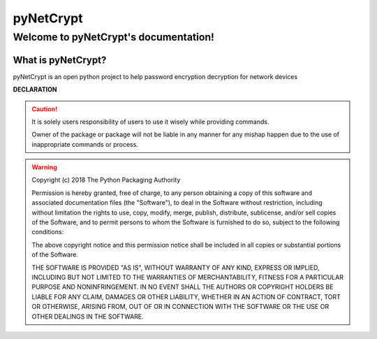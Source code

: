 pyNetCrypt
############

Welcome to pyNetCrypt's documentation!
***************************************

What is pyNetCrypt?
====================

pyNetCrypt is an open python project to help password encryption decryption for network devices 


**DECLARATION**

.. caution::

	It is solely users responsibility of users to use it wisely while providing commands.

	Owner of the package or package will not be liable in any manner for any mishap happen due to the use of inappropriate commands or process.


.. warning::
	Copyright (c) 2018 The Python Packaging Authority

	Permission is hereby granted, free of charge, to any person obtaining a copy
	of this software and associated documentation files (the "Software"), to deal
	in the Software without restriction, including without limitation the rights
	to use, copy, modify, merge, publish, distribute, sublicense, and/or sell
	copies of the Software, and to permit persons to whom the Software is
	furnished to do so, subject to the following conditions:

	The above copyright notice and this permission notice shall be included in all
	copies or substantial portions of the Software.

	THE SOFTWARE IS PROVIDED "AS IS", WITHOUT WARRANTY OF ANY KIND, EXPRESS OR
	IMPLIED, INCLUDING BUT NOT LIMITED TO THE WARRANTIES OF MERCHANTABILITY,
	FITNESS FOR A PARTICULAR PURPOSE AND NONINFRINGEMENT. IN NO EVENT SHALL THE
	AUTHORS OR COPYRIGHT HOLDERS BE LIABLE FOR ANY CLAIM, DAMAGES OR OTHER
	LIABILITY, WHETHER IN AN ACTION OF CONTRACT, TORT OR OTHERWISE, ARISING FROM,
	OUT OF OR IN CONNECTION WITH THE SOFTWARE OR THE USE OR OTHER DEALINGS IN THE
	SOFTWARE.
